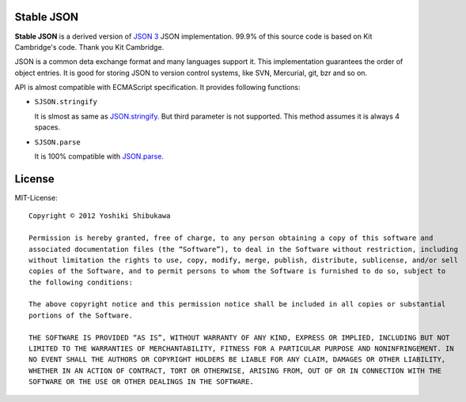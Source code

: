 Stable JSON
===========

**Stable JSON** is a derived version of `JSON 3 <http://bestiejs.github.com/json3/>`_ JSON implementation.
99.9% of this source code is based on Kit Cambridge's code. Thank you Kit Cambridge.

JSON is a common deta exchange format and many languages support it. This implementation guarantees the order of object entries.
It is good for storing JSON to version control systems, like SVN, Mercurial, git, bzr and so on.

API is almost compatible with ECMAScript specification. It provides following functions:

* ``SJSON.stringify``

  It is slmost as same as `JSON.stringify <https://developer.mozilla.org/en/JavaScript/Reference/Global_Objects/JSON/stringify>`_.
  But third parameter is not supported. This method assumes it is always 4 spaces.

* ``SJSON.parse``

  It is 100% compatible with `JSON.parse <https://developer.mozilla.org/en/JavaScript/Reference/Global_Objects/JSON/parse>`_.

License
=======

MIT-License::

  Copyright © 2012 Yoshiki Shibukawa

  Permission is hereby granted, free of charge, to any person obtaining a copy of this software and
  associated documentation files (the “Software”), to deal in the Software without restriction, including
  without limitation the rights to use, copy, modify, merge, publish, distribute, sublicense, and/or sell
  copies of the Software, and to permit persons to whom the Software is furnished to do so, subject to
  the following conditions:

  The above copyright notice and this permission notice shall be included in all copies or substantial
  portions of the Software.

  THE SOFTWARE IS PROVIDED “AS IS”, WITHOUT WARRANTY OF ANY KIND, EXPRESS OR IMPLIED, INCLUDING BUT NOT
  LIMITED TO THE WARRANTIES OF MERCHANTABILITY, FITNESS FOR A PARTICULAR PURPOSE AND NONINFRINGEMENT. IN
  NO EVENT SHALL THE AUTHORS OR COPYRIGHT HOLDERS BE LIABLE FOR ANY CLAIM, DAMAGES OR OTHER LIABILITY,
  WHETHER IN AN ACTION OF CONTRACT, TORT OR OTHERWISE, ARISING FROM, OUT OF OR IN CONNECTION WITH THE
  SOFTWARE OR THE USE OR OTHER DEALINGS IN THE SOFTWARE.
